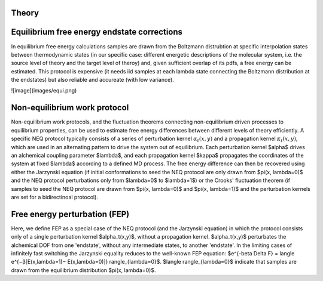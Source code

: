 Theory
===============


Equilibrium free energy endstate corrections
=========================================================

In equilibrium free energy calculations samples are drawn from the Boltzmann distrubtion 
at specific interpolation states between thermodynamic states (in our specific case: different energetic
descriptions of the molecular system, i.e. the source level of theory and the target level of theroy) and, 
given sufficient overlap of its pdfs, a free energy can be estimated. This protocol is expensive 
(it needs iid samples at each lambda state connecting the Boltzmann distribution at the endstates) 
but also reliable and accureate (with low variance).

![image](images/equi.png)



Non-equilibrium work protocol 
=========================================================

Non-equilibrium work protocols, and the fluctuation theorems connecting non-equilibrium driven 
processes to equilibrium properties, can be used to estimate free energy differences between different
levels of theory efficiently.
A specific NEQ protocol typically consists of a series of perturbation kernel  :math:`\alpha_t(x,y)` and a
propagation kernel  :math:`\kappa_t(x,y)`, which are used in an alternating pattern to drive the system
out of equilibrium.
Each perturbation kernel $\alpha$ drives an alchemical coupling parameter $\lambda$, and each 
propagation kernel $\kappa$ propagates the coordinates of the system at fixed $\lambda$ according 
to a defined MD process.
The free energy difference can then be recovered using either the Jarzynski equation (if initial conformations 
to seed the NEQ protocol are only drawn from $\pi(x, \lambda=0)$ and the NEQ protocol perturbations only 
from $\lambda=0$ to $\lambda=1$) or the Crooks' fluctuation theorem (if samples to seed the NEQ protocol 
are drawn from $\pi(x, \lambda=0)$ and $\pi(x, \lambda=1)$ and the perturbation kernels are set for a bidirectinoal 
protocol).

Free energy perturbation (FEP)
=========================================================

Here, we define FEP as a special case of the NEQ protocol (and the Jarzynski equation) in which the protocol 
consists only of a single perturbation kernel $\alpha_t(x,y)$, without a propagation kernel.
$\alpha_t(x,y)$ perturbates the alchemical DOF from one 'endstate', without any intermediate states, 
to another 'endstate'. 
In the limiting cases of infinitely fast switching the Jarzynski equality reduces to the well-known FEP equation:
$e^{-\beta \Delta F} = \langle e^{−β[E(x,\lambda=1)− E(x,\lambda=0)]} \rangle_{\lambda=0}$.
$\langle \rangle_{\lambda=0}$ indicate that samples are drawn from the equilibrium distribution $\pi(x, \lambda=0)$.
